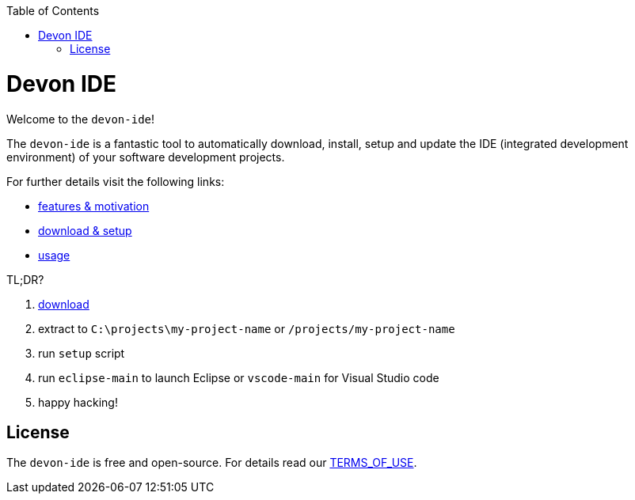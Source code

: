 :toc:
toc::[]

= Devon IDE

Welcome to the `devon-ide`! 

The `devon-ide` is a fantastic tool to automatically download, install, setup and update the IDE (integrated development environment) of your software development projects.

For further details visit the following links:

* link:features.asciidoc[features & motivation]
* link:setup.asciidoc[download & setup]
* link:usage.asciidoc[usage]

TL;DR?

1. https://repo.maven.apache.org/maven2/com/devonfw/tools/ide/devon-ide-scripts/[download]
2. extract to `C:\projects\my-project-name` or `/projects/my-project-name`
3. run `setup` script
4. run `eclipse-main` to launch Eclipse or `vscode-main` for Visual Studio code
5. happy hacking!

== License
The `devon-ide` is free and open-source. For details read our https://github.com/devonfw/devon-ide/blob/master/TERMS_OF_USE.adoc[TERMS_OF_USE].